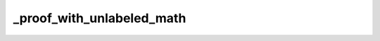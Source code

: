 _proof_with_unlabeled_math
==========================

.. proof:proof::

    Lorem ipsum dolor sit amet, consectetur adipiscing elit, sed do eiusmod tempor incididunt ut

    .. math::

        P_t(x, y) = \mathbb 1\{x = y\} + t Q(x, y) + o(t)
